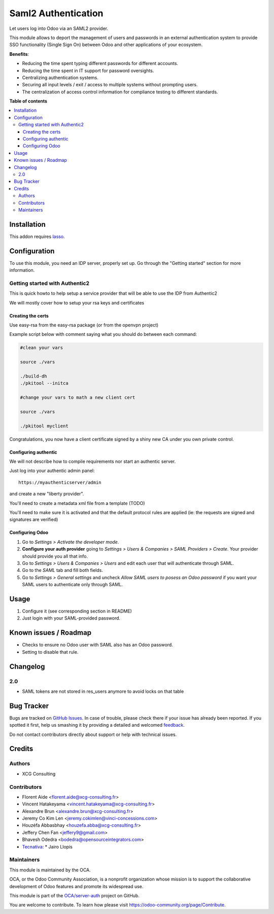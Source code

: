====================
Saml2 Authentication
====================

.. !!!!!!!!!!!!!!!!!!!!!!!!!!!!!!!!!!!!!!!!!!!!!!!!!!!!
   !! This file is generated by oca-gen-addon-readme !!
   !! changes will be overwritten.                   !!
   !!!!!!!!!!!!!!!!!!!!!!!!!!!!!!!!!!!!!!!!!!!!!!!!!!!!

.. |badge1| image:: https://img.shields.io/badge/maturity-Beta-yellow.png
    :target: https://odoo-community.org/page/development-status
    :alt: Beta
.. |badge2| image:: https://img.shields.io/badge/licence-AGPL--3-blue.png
    :target: http://www.gnu.org/licenses/agpl-3.0-standalone.html
    :alt: License: AGPL-3
.. |badge3| image:: https://img.shields.io/badge/github-OCA%2Fserver--auth-lightgray.png?logo=github
    :target: https://github.com/OCA/server-auth/tree/12.0/auth_saml
    :alt: OCA/server-auth
.. |badge4| image:: https://img.shields.io/badge/weblate-Translate%20me-F47D42.png
    :target: https://translation.odoo-community.org/projects/server-auth-12-0/server-auth-12-0-auth_saml
    :alt: Translate me on Weblate
.. |badge5| image:: https://img.shields.io/badge/runbot-Try%20me-875A7B.png
    :target: https://runbot.odoo-community.org/runbot/251/12.0
    :alt: Try me on Runbot

|badge1| |badge2| |badge3| |badge4| |badge5| 

Let users log into Odoo via an SAML2 provider.

This module allows to deport the management of users and passwords in an
external authentication system to provide SSO functionality (Single Sign On)
between Odoo and other applications of your ecosystem.

**Benefits**:

* Reducing the time spent typing different passwords for different accounts.

* Reducing the time spent in IT support for password oversights.

* Centralizing authentication systems.

* Securing all input levels / exit / access to multiple systems without
  prompting users.

* The centralization of access control information for compliance testing to
  different standards.

**Table of contents**

.. contents::
   :local:

Installation
============

This addon requires `lasso`_.

.. _lasso: http://lasso.entrouvert.org

Configuration
=============

To use this module, you need an IDP server, properly set up. Go through the
"Getting started" section for more information.

Getting started with Authentic2
~~~~~~~~~~~~~~~~~~~~~~~~~~~~~~~

This is quick howto to help setup a service provider that will be able
to use the IDP from Authentic2

We will mostly cover how to setup your rsa keys and certificates


Creating the certs
------------------

Use easy-rsa from the easy-rsa package (or from the openvpn project)

Example script below with comment saying what you should do between each
command:

.. code-block:: bash

    #clean your vars

    source ./vars

    ./build-dh
    ./pkitool --initca

    #change your vars to math a new client cert

    source ./vars

    ./pkitool myclient


Congratulations, you now have a client certificate signed by a shiny new
CA under you own private control.

Configuring authentic
---------------------

We will not describe how to compile requirements nor start an authentic server.

Just log into your authentic admin panel::

  https://myauthenticserver/admin


and create a new "liberty provider".

You'll need to create a metadata xml file from a template (TODO)

You'll need to make sure it is activated and that the default protocol rules
are applied (ie: the requests are signed and signatures are verified)

Configuring Odoo
----------------

#. Go to *Settings > Activate the developer mode*.
#. **Configure your auth provider** going to *Settings > Users & Companies >
   SAML Providers > Create*. Your provider should provide you all that info.
#. Go to *Settings > Users & Companies > Users* and edit each user that will
   authenticate through SAML.
#. Go to the *SAML* tab and fill both fields.
#. Go to *Settings > General settings* and uncheck *Allow SAML users to posess
   an Odoo password* if you want your SAML users to authenticate only
   through SAML.

Usage
=====

#. Configure it (see corresponding section in README)
#. Just login with your SAML-provided password.

Known issues / Roadmap
======================

* Checks to ensure no Odoo user with SAML also has an Odoo password.
* Setting to disable that rule.

Changelog
=========

2.0
~~~

* SAML tokens are not stored in res_users anymore to avoid locks on that table

Bug Tracker
===========

Bugs are tracked on `GitHub Issues <https://github.com/OCA/server-auth/issues>`_.
In case of trouble, please check there if your issue has already been reported.
If you spotted it first, help us smashing it by providing a detailed and welcomed
`feedback <https://github.com/OCA/server-auth/issues/new?body=module:%20auth_saml%0Aversion:%2012.0%0A%0A**Steps%20to%20reproduce**%0A-%20...%0A%0A**Current%20behavior**%0A%0A**Expected%20behavior**>`_.

Do not contact contributors directly about support or help with technical issues.

Credits
=======

Authors
~~~~~~~

* XCG Consulting

Contributors
~~~~~~~~~~~~

* Florent Aide <florent.aide@xcg-consulting.fr>
* Vincent Hatakeyama <vincent.hatakeyama@xcg-consulting.fr>
* Alexandre Brun <alexandre.brun@xcg-consulting.fr>
* Jeremy Co Kim Len <jeremy.cokimlen@vinci-concessions.com>
* Houzéfa Abbasbhay <houzefa.abba@xcg-consulting.fr>
* Jeffery Chen Fan <jeffery9@gmail.com>
* Bhavesh Odedra <bodedra@opensourceintegrators.com>
* `Tecnativa <https://www.tecnativa.com/>`__:
  * Jairo Llopis

Maintainers
~~~~~~~~~~~

This module is maintained by the OCA.

.. image:: https://odoo-community.org/logo.png
   :alt: Odoo Community Association
   :target: https://odoo-community.org

OCA, or the Odoo Community Association, is a nonprofit organization whose
mission is to support the collaborative development of Odoo features and
promote its widespread use.

This module is part of the `OCA/server-auth <https://github.com/OCA/server-auth/tree/12.0/auth_saml>`_ project on GitHub.

You are welcome to contribute. To learn how please visit https://odoo-community.org/page/Contribute.
